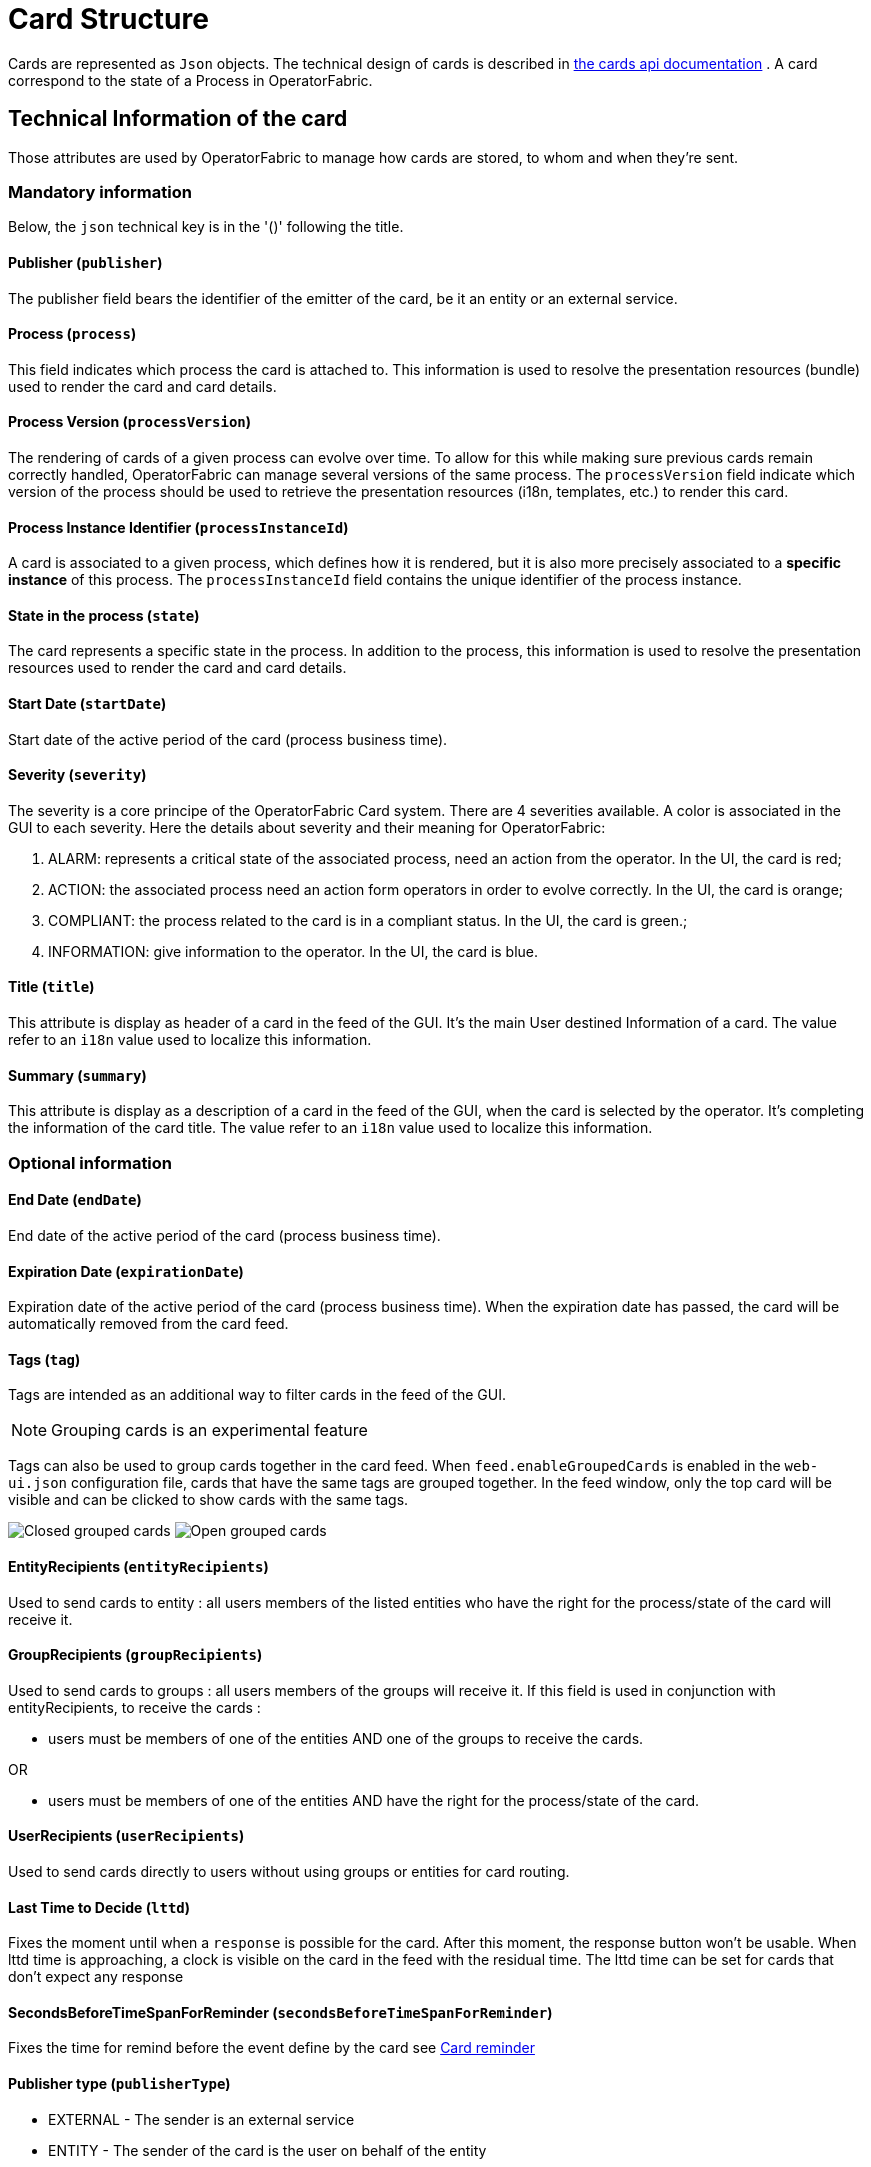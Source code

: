 // Copyright (c) 2018-2024 RTE (http://www.rte-france.com)
// See AUTHORS.txt
// This document is subject to the terms of the Creative Commons Attribution 4.0 International license.
// If a copy of the license was not distributed with this
// file, You can obtain one at https://creativecommons.org/licenses/by/4.0/.
// SPDX-License-Identifier: CC-BY-4.0

[[card_structure]]
= Card Structure

Cards are represented as `Json` objects. The technical design of cards is described in
ifdef::single-page-doc[link:../api/cards/[the cards api documentation]]
ifndef::single-page-doc[link:/documentation/current/api/cards/[the cards api documentation]]
. A card correspond to the state of a Process in OperatorFabric.

== Technical Information of the card

Those attributes are used by OperatorFabric to manage how cards are stored, to whom and when they're sent.

=== Mandatory information

Below, the `json` technical key is in the '()' following the title.

==== Publisher (`publisher`)
The publisher field bears the identifier of the emitter of the card, be it an entity or an external service.

[[card_process]]
==== Process (`process`)
This field indicates which process the card is attached to. This information is used to resolve the presentation
resources (bundle) used to render the card and card details.

[[card_process_version]]
==== Process Version (`processVersion`)
The rendering of cards of a given process can evolve over time. To allow for this while making sure previous cards
remain correctly handled, OperatorFabric can manage several versions of the same process.
The `processVersion` field indicate which version of the process should be used to retrieve the presentation resources
(i18n, templates, etc.) to render this card.

==== Process Instance Identifier (`processInstanceId`)
A card is associated to a given process, which defines how it is rendered, but it is also more precisely associated to
a *specific instance* of this process. The `processInstanceId` field contains the unique identifier of the process instance.

==== State in the process (`state`)
The card represents a specific state in the process. In addition to the process, this information is used to resolve the presentation
resources used to render the card and card details.

[[start_date]]
==== Start Date (`startDate`)

Start date of the active period of the card (process business time).

==== Severity (`severity`)

The severity is a core principe of the OperatorFabric Card system. There are 4 severities available.
A color is associated in the GUI to each severity. Here the details about severity and their meaning for OperatorFabric:

1. ALARM: represents a critical state of the associated process, need an action from the operator. In the UI, the card is red;
2. ACTION: the associated process need an action form operators in order to evolve correctly. In the UI, the card is orange;
3. COMPLIANT: the process related to the card is in a compliant status. In the UI, the card is green.;
4. INFORMATION: give information to the operator. In the UI, the card is blue.

[[card_title]]
==== Title (`title`)

This attribute is display as header of a card in the feed of the GUI. It's the main User destined Information of a card. The value refer to an `i18n` value used to localize this information.

[[card_summary]]
==== Summary (`summary`)

This attribute is display as a description of a card in the feed of the GUI, when the card is selected by the operator. It's completing the information of the card title. The value refer to an `i18n` value used to localize this information.


=== Optional information



[[end_date]]
==== End Date (`endDate`)

End date of the active period of the card (process business time).

==== Expiration Date (`expirationDate`)

Expiration date of the active period of the card (process business time). When the expiration date has passed, the card will be automatically removed from the card feed.

==== Tags (`tag`)

Tags are intended as an additional way to filter cards in the feed of the GUI.

NOTE: Grouping cards is an experimental feature

Tags can also be used to group cards together in the card feed. When `feed.enableGroupedCards` is enabled in the `web&#8288;-ui.json` configuration file, cards that have the same tags are grouped together. In the feed window, only the top card will be visible and can be clicked to show  cards with the same tags.

image:grouped-cards.png[Closed grouped cards]
image:grouped-cards2.png[Open grouped cards]

==== EntityRecipients (`entityRecipients`)

Used to send cards to entity : all users members of the listed entities who have the right for the process/state of the card will receive it. 


==== GroupRecipients (`groupRecipients`)

Used to send cards to groups : all users members of the groups will receive it. If this field is used in conjunction with entityRecipients, to receive the cards :

* users must be members of one of the entities AND one of the groups to receive the cards.

OR

* users must be members of one of the entities AND have the right for the process/state of the card.

==== UserRecipients (`userRecipients`)

Used to send cards directly to users without using groups or entities for card routing.

==== Last Time to Decide (`lttd`)

Fixes the moment until when a `response` is possible for the card. After this moment, the response button won't be usable. When lttd time is approaching, a clock is visible on the card in the feed with the residual time.  The lttd time can be set for cards that don't expect any response

==== SecondsBeforeTimeSpanForReminder (`secondsBeforeTimeSpanForReminder`)

Fixes the time for remind before the event define by the card see  
ifdef::single-page-doc[<<card_reminder, Card reminder>>]
ifndef::single-page-doc[<</documentation/current/reference_doc/index.adoc#card_reminder, Card reminder>>]

==== Publisher type (`publisherType`)

* EXTERNAL - The sender is an external service
* ENTITY - The sender of the card is the user on behalf of the entity

==== Representative (`representative`)

Used in case of sending card as a representative of an entity or a publisher (unique ID of the entity or publisher)

==== Representative Type (`representativeType`)

* EXTERNAL - The representative is an external service
* ENTITY - The representative is an entity

==== Geographical information (`wktGeometry` and `wktProjection`)

You can add geographical location in  `wktGeometry` and the projection in `wktProjection`  fields.

When `feed.enableMap` is enabled in the `web&#8288;-ui.json` configuration file and the card is visible in the line feed, a geographical map will be drawn. When the card has set its wktGeometry, the location will be highlighted on the card. Two geometrical shapes are supported `POINT`, which will show a circle on the map, and `POLYGON` which will draw the specified area on the map.  For example show a circle based on the card location:

```
"wktGeometry": "POINT (5.8946407 51.9848624)",
"wktProjection": "EPSG:4326",
```

Example to highlight an area on the map:
```
"wktGeometry": "POLYGON ((5.5339097 52.0233042,  5.7162495 51.7603784, 5.0036701 51.573684, 4.8339214 52.3547498, 5.5339097 52.0233042))",
"wktProjection": "EPSG:4326",
```

The specifications of the Well-known Text Representation of coordinate reference systems
can be found at https://www.ogc.org/standards/wkt-crs[WKT Specification].

NOTE: Only the POINT and POLYGON are supported.

==== Actions (`actions`)
A list of predetermined actions that will be executed upon receiving the card. The available actions include:

- KEEP_CHILD_CARDS : used to keep child cards when the parent card is modified.
- PROPAGATE_READ_ACK_TO_PARENT_CARD : used only for response cards. When receiving the child card, the status of the parent card should be considered as 'unread' and 'not acknowledged' until the user reads or acknowledge it again.
- KEEP_EXISTING_ACKS_AND_READS : used to keep existing reads and acks when updating a card
- STORE_ONLY_IN_ARCHIVES : used to store the card only in archivedCards collection and not in cards collection. No notification will be sent to UI, so the card will not be displayed in the feed and in monitoring screen.

=== Business period 

We define the business period as starting form startDate to endDate.  The card will be visible on the UI if the business period overlap the user chosen period (i.e. the period selected on  the timeline). If endDate is not set, the card will be visible as soon as the startDate is between start and end date of the chosen period.

=== Store information 

==== uid (`uid`)

Unique identifier of the card in the OperatorFabric system. This attribute is always set by OperatorFabric.

==== id (`id`)

State id of the associated process, determined by `OperatorFabric` can be set arbitrarily by the `publisher`. The id is determined by 'OperatorFabric' as follows : process.processInstanceId

==== Publish Date (`publishDate`)

Indicates when the card has been registered in `OperatorFabric` system. This is technical information exclusively managed by `OperatorFabric`.

== User destined Information of the card

There are two kind of User destined information in a card. Some are restricted to the card format, others are defined by the publisher as long as there are encoded in `json` format. 

=== in Card Format

==== Title (`title`)

See
ifdef::single-page-doc[<<card_title, Title>>]
ifndef::single-page-doc[<</documentation/current/reference_doc/index.adoc#card_title, Title>>]
.

==== Summary (`summary`)

See
ifdef::single-page-doc[<<card_summary, Summary>>]
ifndef::single-page-doc[<</documentation/current/reference_doc/index.adoc#card_summary, Summary>>]
.

=== Custom part

==== Data (`data`)

Determines where custom information is store. The content in this attribute, is purely `publisher` choice.
This content, as long as it's in `json` format can be used to display details. For the way the details are
displayed, see below.


[WARNING]
You must not use dot in json field names. In this case, the card will be refused with following message :
"Error, unable to handle pushed Cards: Map key xxx.xxx contains dots but no replacement was configured!""

== Presentation Information of the card

=== TimeSpans (`timeSpans`)

When the simple startDate and endDate are not enough to characterize your
process business times, you can add a list of TimeSpan to your card. TimeSpans
are rendered in the timeline component as cluster bubbles. This has no effect on the feed
content.

*example :*

to display the card two times in the timeline you can add two TimeSpan to your
card:

....
{
	"publisher":"Dispatcher",
	"publisherVersion":"0.1",
	"process":"process",
	"processInstanceId":"process-000",
	"startDate":1546297200000,
	"severity":"INFORMATION",
	...
	"timeSpans" : [
        {"start" : 1546297200000},
        {"start" : 1546297500000}
    ]

}
....
In this sample, the card will be displayed twice in the timeline. The card
start date will be ignored.


For timeSpans, you can specify an end date, but it is not implemented in OperatorFabric (it was intended for future uses, but it will be deprecated).
